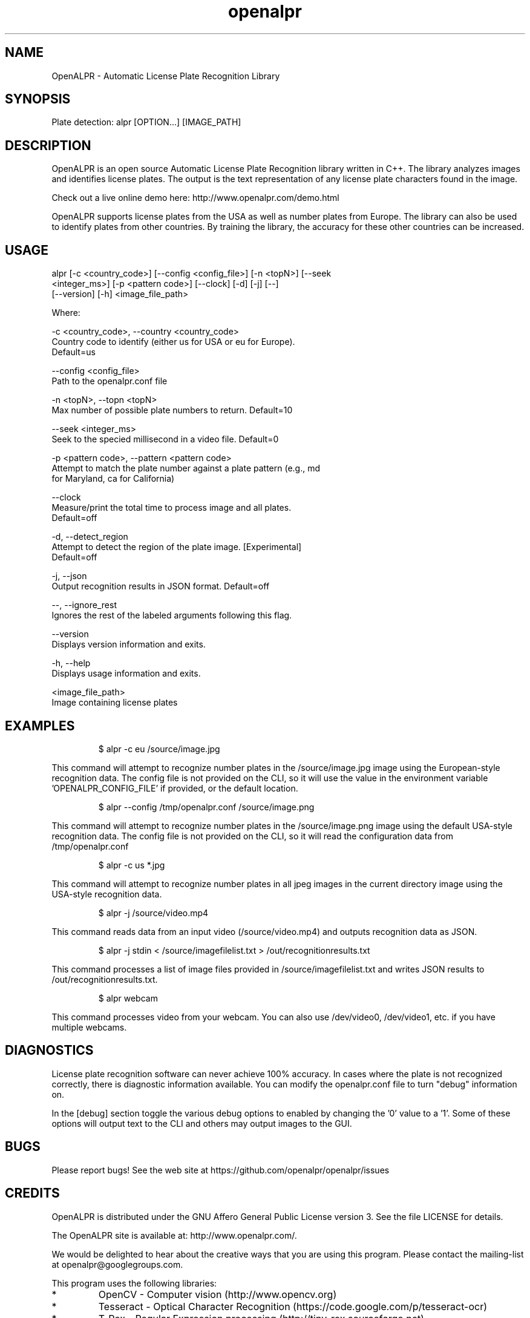 .TH "openalpr" "1" "10 May 2014" "" ""
.SH "NAME"
OpenALPR \- Automatic License Plate Recognition Library
.SH "SYNOPSIS"

.PP 
.nf 
Plate detection:  alpr [OPTION...] [IMAGE_PATH]

.fi 

.SH "DESCRIPTION"

.PP 
OpenALPR is an open source Automatic License Plate Recognition library written 
in C++. The library analyzes images and identifies license plates. The output 
is the text representation of any license plate characters found in the image.
.PP
Check out a live online demo here: http://www.openalpr.com/demo.html
.PP 
OpenALPR supports license plates from the USA as well as number plates from Europe.
The library can also be used to identify plates from other countries.  By training 
the library, the accuracy for these other countries can be increased.


.SH "USAGE"
.PP 

   alpr  [\-c <country_code>] [\-\-config <config_file>] [\-n <topN>] [\-\-seek
         <integer_ms>] [\-p <pattern code>] [\-\-clock] [\-d] [\-j] [\-\-]
         [\-\-version] [\-h] <image_file_path>


Where: 

   \-c <country_code>,  \-\-country <country_code>
     Country code to identify (either us for USA or eu for Europe). 
     Default=us

   \-\-config <config_file>
     Path to the openalpr.conf file

   \-n <topN>,  \-\-topn <topN>
     Max number of possible plate numbers to return.  Default=10

   \-\-seek <integer_ms>
     Seek to the specied millisecond in a video file. Default=0

   \-p <pattern code>,  \-\-pattern <pattern code>
     Attempt to match the plate number against a plate pattern (e.g., md
     for Maryland, ca for California)

   \-\-clock
     Measure/print the total time to process image and all plates. 
     Default=off

   \-d,  \-\-detect_region
     Attempt to detect the region of the plate image.  [Experimental] 
     Default=off

   \-j,  \-\-json
     Output recognition results in JSON format.  Default=off

   \-\-,  \-\-ignore_rest
     Ignores the rest of the labeled arguments following this flag.

   \-\-version
     Displays version information and exits.

   \-h,  \-\-help
     Displays usage information and exits.

   <image_file_path>
     Image containing license plates



.SH "EXAMPLES"
.PP 
.RS
.PP
\f(CW$ alpr \-c eu /source/image.jpg
.RE
.PP
This command will attempt to recognize number plates in the /source/image.jpg
image using the European\-style recognition data.
The config file is not provided on the CLI, so it will use the value in 
the environment variable 'OPENALPR_CONFIG_FILE' if provided, or the default location.
.PP
.RS
\f(CW$ alpr \-\-config /tmp/openalpr.conf /source/image.png
.RE
.PP
This command will attempt to recognize number plates in the /source/image.png
image using the default USA\-style recognition data.
The config file is not provided on the CLI, so it will read the configuration data
from /tmp/openalpr.conf
.PP
.RS
\f(CW$ alpr -c us *.jpg
.RE
.PP
This command will attempt to recognize number plates in all jpeg images in the current directory
image using the USA\-style recognition data.
.PP
.RS
\f(CW$ alpr \-j /source/video.mp4
.RE
.PP
This command reads data from an input video (/source/video.mp4) and outputs
recognition data as JSON.
.PP
.RS
\f(CW$ alpr \-j stdin < /source/imagefilelist.txt > /out/recognitionresults.txt
.RE
.PP
This command processes a list of image files provided in /source/imagefilelist.txt
and writes JSON results to /out/recognitionresults.txt.
.PP
.RS
\f(CW$ alpr webcam
.RE
.PP
This command processes video from your webcam.  You can also use /dev/video0, /dev/video1, etc. 
if you have multiple webcams.
.PP
.RE


.SH "DIAGNOSTICS"

.PP 
License plate recognition software can never achieve 100% accuracy.  In cases where the 
plate is not recognized correctly, there is diagnostic information available.  You 
can modify the openalpr.conf file to turn "debug" information on.
.PP
In the [debug] section toggle the various debug options to enabled by changing the '0' 
value to a '1'.  Some of these options will output text to the CLI and others may output 
images to the GUI.

.SH "BUGS"
.PP 
Please report bugs! See the web site at
https://github.com/openalpr/openalpr/issues
.PP 

.SH "CREDITS"

.PP 
OpenALPR is distributed under the GNU Affero General Public License version 3.
See the file LICENSE for details.
.PP 
The OpenALPR site is available at: http://www.openalpr.com/.
.PP 
We would be delighted to hear about the creative ways that you are using this program.
Please contact the mailing\-list at openalpr@googlegroups.com.
.PP 
This program uses the following libraries:

.IP * 
OpenCV \- Computer vision (http://www.opencv.org)
.IP * 
Tesseract \- Optical Character Recognition (https://code.google.com/p/tesseract\-ocr)
.IP * 
T\-Rex \- Regular Expression processing (http://tiny\-rex.sourceforge.net)
.IP * 
TinyThread++ \- Multi\-threaded analysis (http://tinythreadpp.bitsnbites.eu)
.IP * 
TClap \- CLI Argument parsing (http://tclap.sourceforge.net)
.IP * 
SimpleINI \- INI file configuration (https://github.com/brofield/simpleini)

.PP 
.SH "THANKS"

.PP 
Special thanks go out to: Stefan Bauer, Philippe Vaucher, Kristians Vebers, and 
all contributors to the project.

.SH "AUTHOR"

.PP 
OpenALPR is written and maintained by Matthew Hill (matthill@openalpr.com)
and contributors from the open source community.
.PP 
Mailing lists for support and development are available at
https://groups.google.com/forum/#!forum/openalpr
